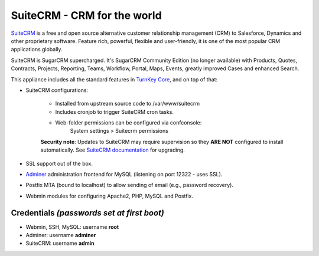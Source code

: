 SuiteCRM - CRM for the world
============================

`SuiteCRM`_ is a free and open source alternative customer 
relationship management (CRM) to Salesforce, Dynamics and other 
proprietary software. Feature rich, powerful, flexible and 
user-friendly, it is one of the most popular CRM applications 
globally.

SuiteCRM is SugarCRM supercharged. It's SugarCRM Community Edition (no
longer available) with Products, Quotes, Contracts, Projects, Reporting,
Teams, Workflow, Portal, Maps, Events, greatly improved Cases and enhanced
Search.

This appliance includes all the standard features in `TurnKey Core`_,
and on top of that:

- SuiteCRM configurations:
   
   - Installed from upstream source code to /var/www/suitecrm
   - Includes cronjob to trigger SuiteCRM cron tasks.
   - Web-folder permissions can be configured via confconsole:
         System settings > Suitecrm permissions

   **Security note**: Updates to SuiteCRM may require supervision so
   they **ARE NOT** configured to install automatically. See `SuiteCRM
   documentation`_ for upgrading.

- SSL support out of the box.
- `Adminer`_ administration frontend for MySQL (listening on port
  12322 - uses SSL).
- Postfix MTA (bound to localhost) to allow sending of email (e.g.,
  password recovery).
- Webmin modules for configuring Apache2, PHP, MySQL and Postfix.

Credentials *(passwords set at first boot)*
-------------------------------------------

-  Webmin, SSH, MySQL: username **root**
-  Adminer: username **adminer**
-  SuiteCRM: username **admin**

.. _SuiteCRM: https://www.suitecrm.com
.. _TurnKey Core: https://www.turnkeylinux.org/core
.. _Adminer: https://www.adminer.org/
.. _SuiteCRM documentation: https://docs.suitecrm.com/admin/installation-guide/upgrading/
